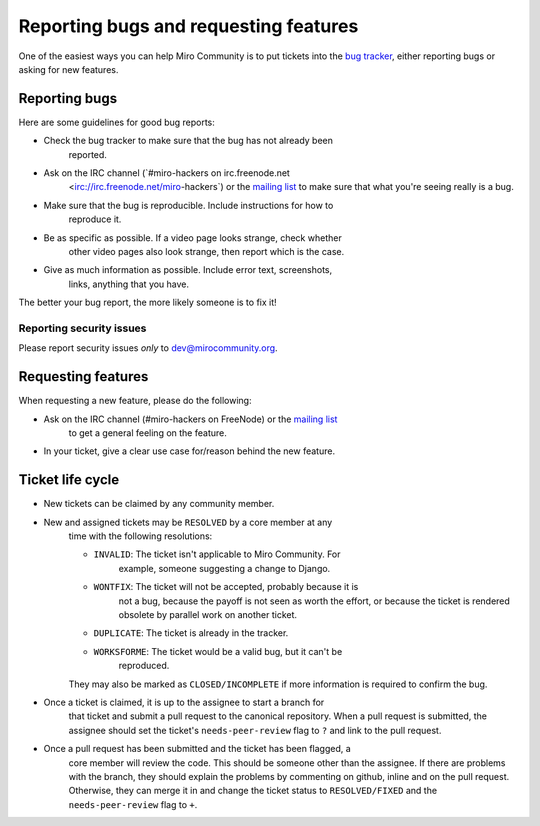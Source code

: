 Reporting bugs and requesting features
======================================

One of the easiest ways you can help Miro Community is to put tickets into the `bug tracker`_, either reporting bugs or asking for new features.

Reporting bugs
++++++++++++++

Here are some guidelines for good bug reports:

* Check the bug tracker to make sure that the bug has not already been
   reported.

* Ask on the IRC channel (`#miro-hackers on irc.freenode.net
   <irc://irc.freenode.net/miro-hackers`) or the `mailing list`_ to make
   sure that what you're seeing really is a bug.

* Make sure that the bug is reproducible. Include instructions for how to
   reproduce it.

* Be as specific as possible. If a video page looks strange, check whether
   other video pages also look strange, then report which is the case.

* Give as much information as possible. Include error text, screenshots,
   links, anything that you have.

The better your bug report, the more likely someone is to fix it!

.. _bug tracker: http://bugzilla.pculture.org/
.. _mailing list: http://groups.google.com/group/miro-community-development

Reporting security issues
-------------------------

Please report security issues *only* to dev@mirocommunity.org.

Requesting features
+++++++++++++++++++

When requesting a new feature, please do the following:

* Ask on the IRC channel (#miro-hackers on FreeNode) or the `mailing list`_
   to get a general feeling on the feature.

* In your ticket, give a clear use case for/reason behind the new feature.

.. _ticket-life-cycle:

Ticket life cycle
+++++++++++++++++

* New tickets can be claimed by any community member.

* New and assigned tickets may be ``RESOLVED`` by a core member at any
   time with the following resolutions:

   * ``INVALID``: The ticket isn't applicable to Miro Community. For
      example, someone suggesting a change to Django.
   * ``WONTFIX``: The ticket will not be accepted, probably because it is
      not a bug, because the payoff is not seen as worth the effort, or
      because the ticket is rendered obsolete by parallel work on another
      ticket.
   * ``DUPLICATE``: The ticket is already in the tracker.
   * ``WORKSFORME``: The ticket would be a valid bug, but it can't be
      reproduced.

   They may also be marked as ``CLOSED/INCOMPLETE`` if more information is
   required to confirm the bug.

* Once a ticket is claimed, it is up to the assignee to start a branch for
   that ticket and submit a pull request to the canonical repository. When
   a pull request is submitted, the assignee should set the ticket's
   ``needs-peer-review`` flag to ``?`` and link to the pull request.

* Once a pull request has been submitted and the ticket has been flagged, a
   core member will review the code. This should be someone other than the
   assignee. If there are problems with the branch, they should explain the
   problems by commenting on github, inline and on the pull request.
   Otherwise, they can merge it in and change the ticket status to
   ``RESOLVED/FIXED`` and the ``needs-peer-review`` flag to ``+``.